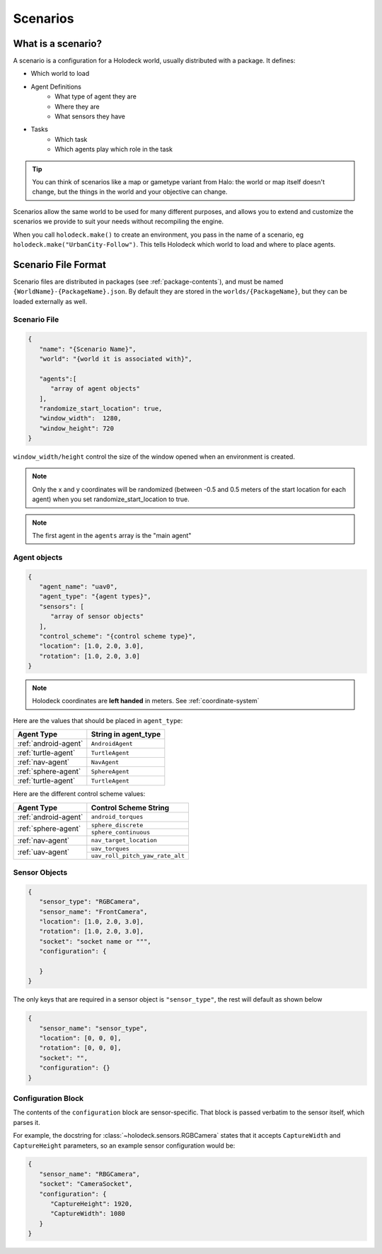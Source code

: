 .. _scenarios:

Scenarios
===================

What is a scenario?
-------------------

A scenario is a configuration for a Holodeck world, usually distributed with a 
package. It defines:

- Which world to load
- Agent Definitions
   - What type of agent they are
   - Where they are
   - What sensors they have
- Tasks
   - Which task
   - Which agents play which role in the task

.. tip::
   You can think of scenarios like a map or gametype variant from Halo: 
   the world or map itself doesn't change, but the things in the world
   and your objective can change. 

Scenarios allow the same world to be used for many different purposes, 
and allows you to extend and customize the scenarios we provide to
suit your needs without recompiling the engine.

When you call ``holodeck.make()`` to create an environment, you pass in the name
of a scenario, eg ``holodeck.make("UrbanCity-Follow")``. This tells Holodeck
which world to load and where to place agents.

.. _`scenario-files`:

Scenario File Format
--------------------

Scenario files are distributed in packages (see :ref:`package-contents`), and
must be named ``{WorldName}-{PackageName}.json``. By default they are stored
in the ``worlds/{PackageName}``, but they can be loaded externally as well.

Scenario File
~~~~~~~~~~~~~

.. code-block:: json

   {
      "name": "{Scenario Name}",
      "world": "{world it is associated with}",

      "agents":[
         "array of agent objects"
      ],
      "randomize_start_location": true,
      "window_width":  1280,
      "window_height": 720
   }

``window_width/height`` control the size of the window opened when an environment
is created.

.. note::
    Only the x and y coordinates will be randomized (between -0.5 and 0.5 meters of the start location for each agent) when you set randomize_start_location
    to true.

.. note::
   The first agent in the ``agents`` array is the "main agent"

Agent objects
~~~~~~~~~~~~~

.. code-block:: json

   {
      "agent_name": "uav0",
      "agent_type": "{agent types}",
      "sensors": [
         "array of sensor objects"
      ],
      "control_scheme": "{control scheme type}",
      "location": [1.0, 2.0, 3.0],
      "rotation": [1.0, 2.0, 3.0]
   }


.. note::
   Holodeck coordinates are **left handed** in meters. See :ref:`coordinate-system`

Here are the values that should be placed in ``agent_type``:

====================== ========================
Agent Type             String in agent_type
====================== ========================
:ref:`android-agent`    ``AndroidAgent``
:ref:`turtle-agent`     ``TurtleAgent``
:ref:`nav-agent`        ``NavAgent``
:ref:`sphere-agent`     ``SphereAgent``
:ref:`turtle-agent`     ``TurtleAgent``
====================== ========================

Here are the different control scheme values:

+-----------------------+--------------------------------+
| Agent Type            | Control Scheme String          |
+=======================+================================+
| :ref:`android-agent`  | ``android_torques``            |
+-----------------------+--------------------------------+
| :ref:`sphere-agent`   | ``sphere_discrete``            |
|                       +--------------------------------+
|                       | ``sphere_continuous``          |
+-----------------------+--------------------------------+  
| :ref:`nav-agent`      | ``nav_target_location``        |
+-----------------------+--------------------------------+
| :ref:`uav-agent`      | ``uav_torques``                |
|                       +--------------------------------+
|                       | ``uav_roll_pitch_yaw_rate_alt``|
+-----------------------+--------------------------------+


Sensor Objects
~~~~~~~~~~~~~~

.. code-block:: json

   {
      "sensor_type": "RGBCamera",
      "sensor_name": "FrontCamera",
      "location": [1.0, 2.0, 3.0],
      "rotation": [1.0, 2.0, 3.0],
      "socket": "socket name or """,
      "configuration": {
         
      }
   }

The only keys that are required in a sensor object is ``"sensor_type"``, the 
rest will default as shown below

.. code-block:: json

   {
      "sensor_name": "sensor_type",
      "location": [0, 0, 0],
      "rotation": [0, 0, 0],
      "socket": "",
      "configuration": {}
   }

.. _`configuration-block`:

Configuration Block 
~~~~~~~~~~~~~~~~~~~

The contents of the ``configuration`` block are sensor-specific. That block is
passed verbatim to the sensor itself, which parses it.

For example, the docstring for :class:`~holodeck.sensors.RGBCamera` states that
it accepts ``CaptureWidth`` and ``CaptureHeight`` parameters, so an example
sensor configuration would be:

.. code-block:: json

   {
      "sensor_name": "RBGCamera",
      "socket": "CameraSocket",
      "configuration": {
         "CaptureHeight": 1920,
         "CaptureWidth": 1080
      }
   }